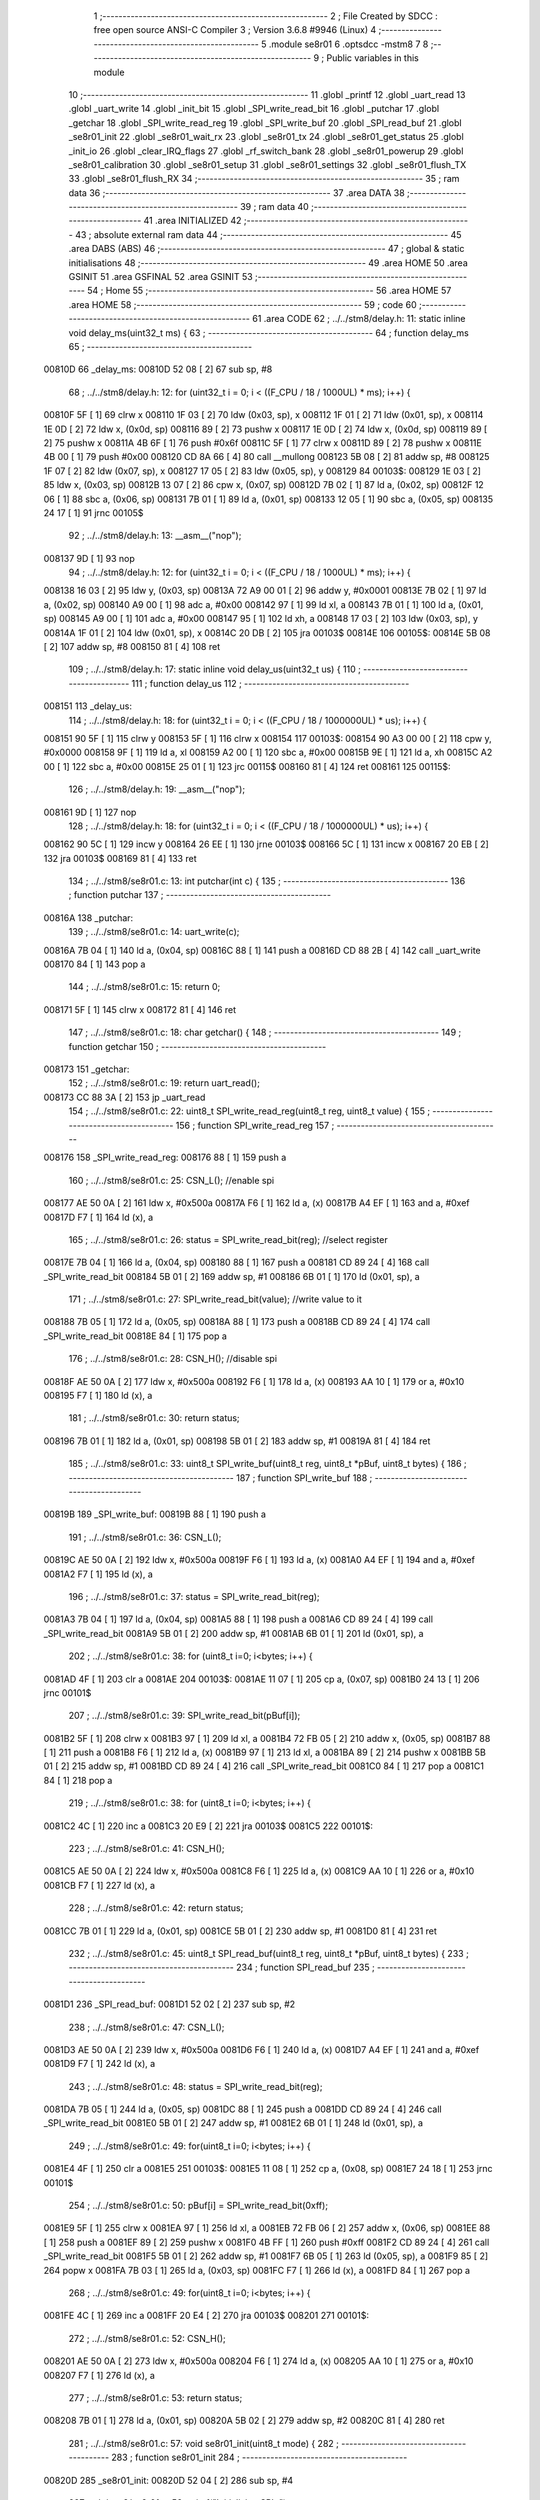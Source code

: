                                       1 ;--------------------------------------------------------
                                      2 ; File Created by SDCC : free open source ANSI-C Compiler
                                      3 ; Version 3.6.8 #9946 (Linux)
                                      4 ;--------------------------------------------------------
                                      5 	.module se8r01
                                      6 	.optsdcc -mstm8
                                      7 	
                                      8 ;--------------------------------------------------------
                                      9 ; Public variables in this module
                                     10 ;--------------------------------------------------------
                                     11 	.globl _printf
                                     12 	.globl _uart_read
                                     13 	.globl _uart_write
                                     14 	.globl _init_bit
                                     15 	.globl _SPI_write_read_bit
                                     16 	.globl _putchar
                                     17 	.globl _getchar
                                     18 	.globl _SPI_write_read_reg
                                     19 	.globl _SPI_write_buf
                                     20 	.globl _SPI_read_buf
                                     21 	.globl _se8r01_init
                                     22 	.globl _se8r01_wait_rx
                                     23 	.globl _se8r01_tx
                                     24 	.globl _se8r01_get_status
                                     25 	.globl _init_io
                                     26 	.globl _clear_IRQ_flags
                                     27 	.globl _rf_switch_bank
                                     28 	.globl _se8r01_powerup
                                     29 	.globl _se8r01_calibration
                                     30 	.globl _se8r01_setup
                                     31 	.globl _se8r01_settings
                                     32 	.globl _se8r01_flush_TX
                                     33 	.globl _se8r01_flush_RX
                                     34 ;--------------------------------------------------------
                                     35 ; ram data
                                     36 ;--------------------------------------------------------
                                     37 	.area DATA
                                     38 ;--------------------------------------------------------
                                     39 ; ram data
                                     40 ;--------------------------------------------------------
                                     41 	.area INITIALIZED
                                     42 ;--------------------------------------------------------
                                     43 ; absolute external ram data
                                     44 ;--------------------------------------------------------
                                     45 	.area DABS (ABS)
                                     46 ;--------------------------------------------------------
                                     47 ; global & static initialisations
                                     48 ;--------------------------------------------------------
                                     49 	.area HOME
                                     50 	.area GSINIT
                                     51 	.area GSFINAL
                                     52 	.area GSINIT
                                     53 ;--------------------------------------------------------
                                     54 ; Home
                                     55 ;--------------------------------------------------------
                                     56 	.area HOME
                                     57 	.area HOME
                                     58 ;--------------------------------------------------------
                                     59 ; code
                                     60 ;--------------------------------------------------------
                                     61 	.area CODE
                                     62 ;	../../stm8/delay.h: 11: static inline void delay_ms(uint32_t ms) {
                                     63 ;	-----------------------------------------
                                     64 ;	 function delay_ms
                                     65 ;	-----------------------------------------
      00810D                         66 _delay_ms:
      00810D 52 08            [ 2]   67 	sub	sp, #8
                                     68 ;	../../stm8/delay.h: 12: for (uint32_t i = 0; i < ((F_CPU / 18 / 1000UL) * ms); i++) {
      00810F 5F               [ 1]   69 	clrw	x
      008110 1F 03            [ 2]   70 	ldw	(0x03, sp), x
      008112 1F 01            [ 2]   71 	ldw	(0x01, sp), x
      008114 1E 0D            [ 2]   72 	ldw	x, (0x0d, sp)
      008116 89               [ 2]   73 	pushw	x
      008117 1E 0D            [ 2]   74 	ldw	x, (0x0d, sp)
      008119 89               [ 2]   75 	pushw	x
      00811A 4B 6F            [ 1]   76 	push	#0x6f
      00811C 5F               [ 1]   77 	clrw	x
      00811D 89               [ 2]   78 	pushw	x
      00811E 4B 00            [ 1]   79 	push	#0x00
      008120 CD 8A 66         [ 4]   80 	call	__mullong
      008123 5B 08            [ 2]   81 	addw	sp, #8
      008125 1F 07            [ 2]   82 	ldw	(0x07, sp), x
      008127 17 05            [ 2]   83 	ldw	(0x05, sp), y
      008129                         84 00103$:
      008129 1E 03            [ 2]   85 	ldw	x, (0x03, sp)
      00812B 13 07            [ 2]   86 	cpw	x, (0x07, sp)
      00812D 7B 02            [ 1]   87 	ld	a, (0x02, sp)
      00812F 12 06            [ 1]   88 	sbc	a, (0x06, sp)
      008131 7B 01            [ 1]   89 	ld	a, (0x01, sp)
      008133 12 05            [ 1]   90 	sbc	a, (0x05, sp)
      008135 24 17            [ 1]   91 	jrnc	00105$
                                     92 ;	../../stm8/delay.h: 13: __asm__("nop");
      008137 9D               [ 1]   93 	nop
                                     94 ;	../../stm8/delay.h: 12: for (uint32_t i = 0; i < ((F_CPU / 18 / 1000UL) * ms); i++) {
      008138 16 03            [ 2]   95 	ldw	y, (0x03, sp)
      00813A 72 A9 00 01      [ 2]   96 	addw	y, #0x0001
      00813E 7B 02            [ 1]   97 	ld	a, (0x02, sp)
      008140 A9 00            [ 1]   98 	adc	a, #0x00
      008142 97               [ 1]   99 	ld	xl, a
      008143 7B 01            [ 1]  100 	ld	a, (0x01, sp)
      008145 A9 00            [ 1]  101 	adc	a, #0x00
      008147 95               [ 1]  102 	ld	xh, a
      008148 17 03            [ 2]  103 	ldw	(0x03, sp), y
      00814A 1F 01            [ 2]  104 	ldw	(0x01, sp), x
      00814C 20 DB            [ 2]  105 	jra	00103$
      00814E                        106 00105$:
      00814E 5B 08            [ 2]  107 	addw	sp, #8
      008150 81               [ 4]  108 	ret
                                    109 ;	../../stm8/delay.h: 17: static inline void delay_us(uint32_t us) {
                                    110 ;	-----------------------------------------
                                    111 ;	 function delay_us
                                    112 ;	-----------------------------------------
      008151                        113 _delay_us:
                                    114 ;	../../stm8/delay.h: 18: for (uint32_t i = 0; i < ((F_CPU / 18 / 1000000UL) * us); i++) {
      008151 90 5F            [ 1]  115 	clrw	y
      008153 5F               [ 1]  116 	clrw	x
      008154                        117 00103$:
      008154 90 A3 00 00      [ 2]  118 	cpw	y, #0x0000
      008158 9F               [ 1]  119 	ld	a, xl
      008159 A2 00            [ 1]  120 	sbc	a, #0x00
      00815B 9E               [ 1]  121 	ld	a, xh
      00815C A2 00            [ 1]  122 	sbc	a, #0x00
      00815E 25 01            [ 1]  123 	jrc	00115$
      008160 81               [ 4]  124 	ret
      008161                        125 00115$:
                                    126 ;	../../stm8/delay.h: 19: __asm__("nop");
      008161 9D               [ 1]  127 	nop
                                    128 ;	../../stm8/delay.h: 18: for (uint32_t i = 0; i < ((F_CPU / 18 / 1000000UL) * us); i++) {
      008162 90 5C            [ 1]  129 	incw	y
      008164 26 EE            [ 1]  130 	jrne	00103$
      008166 5C               [ 1]  131 	incw	x
      008167 20 EB            [ 2]  132 	jra	00103$
      008169 81               [ 4]  133 	ret
                                    134 ;	../../stm8/se8r01.c: 13: int putchar(int c) {
                                    135 ;	-----------------------------------------
                                    136 ;	 function putchar
                                    137 ;	-----------------------------------------
      00816A                        138 _putchar:
                                    139 ;	../../stm8/se8r01.c: 14: uart_write(c);
      00816A 7B 04            [ 1]  140 	ld	a, (0x04, sp)
      00816C 88               [ 1]  141 	push	a
      00816D CD 88 2B         [ 4]  142 	call	_uart_write
      008170 84               [ 1]  143 	pop	a
                                    144 ;	../../stm8/se8r01.c: 15: return 0;
      008171 5F               [ 1]  145 	clrw	x
      008172 81               [ 4]  146 	ret
                                    147 ;	../../stm8/se8r01.c: 18: char getchar() {
                                    148 ;	-----------------------------------------
                                    149 ;	 function getchar
                                    150 ;	-----------------------------------------
      008173                        151 _getchar:
                                    152 ;	../../stm8/se8r01.c: 19: return uart_read();
      008173 CC 88 3A         [ 2]  153 	jp	_uart_read
                                    154 ;	../../stm8/se8r01.c: 22: uint8_t SPI_write_read_reg(uint8_t reg, uint8_t value) {
                                    155 ;	-----------------------------------------
                                    156 ;	 function SPI_write_read_reg
                                    157 ;	-----------------------------------------
      008176                        158 _SPI_write_read_reg:
      008176 88               [ 1]  159 	push	a
                                    160 ;	../../stm8/se8r01.c: 25: CSN_L(); //enable spi
      008177 AE 50 0A         [ 2]  161 	ldw	x, #0x500a
      00817A F6               [ 1]  162 	ld	a, (x)
      00817B A4 EF            [ 1]  163 	and	a, #0xef
      00817D F7               [ 1]  164 	ld	(x), a
                                    165 ;	../../stm8/se8r01.c: 26: status = SPI_write_read_bit(reg); //select register
      00817E 7B 04            [ 1]  166 	ld	a, (0x04, sp)
      008180 88               [ 1]  167 	push	a
      008181 CD 89 24         [ 4]  168 	call	_SPI_write_read_bit
      008184 5B 01            [ 2]  169 	addw	sp, #1
      008186 6B 01            [ 1]  170 	ld	(0x01, sp), a
                                    171 ;	../../stm8/se8r01.c: 27: SPI_write_read_bit(value); //write value to it
      008188 7B 05            [ 1]  172 	ld	a, (0x05, sp)
      00818A 88               [ 1]  173 	push	a
      00818B CD 89 24         [ 4]  174 	call	_SPI_write_read_bit
      00818E 84               [ 1]  175 	pop	a
                                    176 ;	../../stm8/se8r01.c: 28: CSN_H(); //disable spi
      00818F AE 50 0A         [ 2]  177 	ldw	x, #0x500a
      008192 F6               [ 1]  178 	ld	a, (x)
      008193 AA 10            [ 1]  179 	or	a, #0x10
      008195 F7               [ 1]  180 	ld	(x), a
                                    181 ;	../../stm8/se8r01.c: 30: return status;
      008196 7B 01            [ 1]  182 	ld	a, (0x01, sp)
      008198 5B 01            [ 2]  183 	addw	sp, #1
      00819A 81               [ 4]  184 	ret
                                    185 ;	../../stm8/se8r01.c: 33: uint8_t SPI_write_buf(uint8_t reg, uint8_t *pBuf, uint8_t bytes) {
                                    186 ;	-----------------------------------------
                                    187 ;	 function SPI_write_buf
                                    188 ;	-----------------------------------------
      00819B                        189 _SPI_write_buf:
      00819B 88               [ 1]  190 	push	a
                                    191 ;	../../stm8/se8r01.c: 36: CSN_L();
      00819C AE 50 0A         [ 2]  192 	ldw	x, #0x500a
      00819F F6               [ 1]  193 	ld	a, (x)
      0081A0 A4 EF            [ 1]  194 	and	a, #0xef
      0081A2 F7               [ 1]  195 	ld	(x), a
                                    196 ;	../../stm8/se8r01.c: 37: status = SPI_write_read_bit(reg);
      0081A3 7B 04            [ 1]  197 	ld	a, (0x04, sp)
      0081A5 88               [ 1]  198 	push	a
      0081A6 CD 89 24         [ 4]  199 	call	_SPI_write_read_bit
      0081A9 5B 01            [ 2]  200 	addw	sp, #1
      0081AB 6B 01            [ 1]  201 	ld	(0x01, sp), a
                                    202 ;	../../stm8/se8r01.c: 38: for (uint8_t i=0; i<bytes; i++) {
      0081AD 4F               [ 1]  203 	clr	a
      0081AE                        204 00103$:
      0081AE 11 07            [ 1]  205 	cp	a, (0x07, sp)
      0081B0 24 13            [ 1]  206 	jrnc	00101$
                                    207 ;	../../stm8/se8r01.c: 39: SPI_write_read_bit(pBuf[i]);
      0081B2 5F               [ 1]  208 	clrw	x
      0081B3 97               [ 1]  209 	ld	xl, a
      0081B4 72 FB 05         [ 2]  210 	addw	x, (0x05, sp)
      0081B7 88               [ 1]  211 	push	a
      0081B8 F6               [ 1]  212 	ld	a, (x)
      0081B9 97               [ 1]  213 	ld	xl, a
      0081BA 89               [ 2]  214 	pushw	x
      0081BB 5B 01            [ 2]  215 	addw	sp, #1
      0081BD CD 89 24         [ 4]  216 	call	_SPI_write_read_bit
      0081C0 84               [ 1]  217 	pop	a
      0081C1 84               [ 1]  218 	pop	a
                                    219 ;	../../stm8/se8r01.c: 38: for (uint8_t i=0; i<bytes; i++) {
      0081C2 4C               [ 1]  220 	inc	a
      0081C3 20 E9            [ 2]  221 	jra	00103$
      0081C5                        222 00101$:
                                    223 ;	../../stm8/se8r01.c: 41: CSN_H();
      0081C5 AE 50 0A         [ 2]  224 	ldw	x, #0x500a
      0081C8 F6               [ 1]  225 	ld	a, (x)
      0081C9 AA 10            [ 1]  226 	or	a, #0x10
      0081CB F7               [ 1]  227 	ld	(x), a
                                    228 ;	../../stm8/se8r01.c: 42: return status;
      0081CC 7B 01            [ 1]  229 	ld	a, (0x01, sp)
      0081CE 5B 01            [ 2]  230 	addw	sp, #1
      0081D0 81               [ 4]  231 	ret
                                    232 ;	../../stm8/se8r01.c: 45: uint8_t SPI_read_buf(uint8_t reg, uint8_t *pBuf, uint8_t bytes) {
                                    233 ;	-----------------------------------------
                                    234 ;	 function SPI_read_buf
                                    235 ;	-----------------------------------------
      0081D1                        236 _SPI_read_buf:
      0081D1 52 02            [ 2]  237 	sub	sp, #2
                                    238 ;	../../stm8/se8r01.c: 47: CSN_L();
      0081D3 AE 50 0A         [ 2]  239 	ldw	x, #0x500a
      0081D6 F6               [ 1]  240 	ld	a, (x)
      0081D7 A4 EF            [ 1]  241 	and	a, #0xef
      0081D9 F7               [ 1]  242 	ld	(x), a
                                    243 ;	../../stm8/se8r01.c: 48: status = SPI_write_read_bit(reg); 
      0081DA 7B 05            [ 1]  244 	ld	a, (0x05, sp)
      0081DC 88               [ 1]  245 	push	a
      0081DD CD 89 24         [ 4]  246 	call	_SPI_write_read_bit
      0081E0 5B 01            [ 2]  247 	addw	sp, #1
      0081E2 6B 01            [ 1]  248 	ld	(0x01, sp), a
                                    249 ;	../../stm8/se8r01.c: 49: for(uint8_t i=0; i<bytes; i++) {
      0081E4 4F               [ 1]  250 	clr	a
      0081E5                        251 00103$:
      0081E5 11 08            [ 1]  252 	cp	a, (0x08, sp)
      0081E7 24 18            [ 1]  253 	jrnc	00101$
                                    254 ;	../../stm8/se8r01.c: 50: pBuf[i] = SPI_write_read_bit(0xff);
      0081E9 5F               [ 1]  255 	clrw	x
      0081EA 97               [ 1]  256 	ld	xl, a
      0081EB 72 FB 06         [ 2]  257 	addw	x, (0x06, sp)
      0081EE 88               [ 1]  258 	push	a
      0081EF 89               [ 2]  259 	pushw	x
      0081F0 4B FF            [ 1]  260 	push	#0xff
      0081F2 CD 89 24         [ 4]  261 	call	_SPI_write_read_bit
      0081F5 5B 01            [ 2]  262 	addw	sp, #1
      0081F7 6B 05            [ 1]  263 	ld	(0x05, sp), a
      0081F9 85               [ 2]  264 	popw	x
      0081FA 7B 03            [ 1]  265 	ld	a, (0x03, sp)
      0081FC F7               [ 1]  266 	ld	(x), a
      0081FD 84               [ 1]  267 	pop	a
                                    268 ;	../../stm8/se8r01.c: 49: for(uint8_t i=0; i<bytes; i++) {
      0081FE 4C               [ 1]  269 	inc	a
      0081FF 20 E4            [ 2]  270 	jra	00103$
      008201                        271 00101$:
                                    272 ;	../../stm8/se8r01.c: 52: CSN_H();
      008201 AE 50 0A         [ 2]  273 	ldw	x, #0x500a
      008204 F6               [ 1]  274 	ld	a, (x)
      008205 AA 10            [ 1]  275 	or	a, #0x10
      008207 F7               [ 1]  276 	ld	(x), a
                                    277 ;	../../stm8/se8r01.c: 53: return status;
      008208 7B 01            [ 1]  278 	ld	a, (0x01, sp)
      00820A 5B 02            [ 2]  279 	addw	sp, #2
      00820C 81               [ 4]  280 	ret
                                    281 ;	../../stm8/se8r01.c: 57: void se8r01_init(uint8_t mode) {
                                    282 ;	-----------------------------------------
                                    283 ;	 function se8r01_init
                                    284 ;	-----------------------------------------
      00820D                        285 _se8r01_init:
      00820D 52 04            [ 2]  286 	sub	sp, #4
                                    287 ;	../../stm8/se8r01.c: 59: printf("Initializing SPI\n");
      00820F AE 87 A9         [ 2]  288 	ldw	x, #___str_0+0
      008212 89               [ 2]  289 	pushw	x
      008213 CD 8A 50         [ 4]  290 	call	_printf
      008216 5B 02            [ 2]  291 	addw	sp, #2
                                    292 ;	../../stm8/delay.h: 12: for (uint32_t i = 0; i < ((F_CPU / 18 / 1000UL) * ms); i++) {
      008218 5F               [ 1]  293 	clrw	x
      008219 4F               [ 1]  294 	clr	a
      00821A 0F 01            [ 1]  295 	clr	(0x01, sp)
      00821C                        296 00109$:
      00821C 88               [ 1]  297 	push	a
      00821D A3 2B 5C         [ 2]  298 	cpw	x, #0x2b5c
      008220 7B 01            [ 1]  299 	ld	a, (1, sp)
      008222 A2 00            [ 1]  300 	sbc	a, #0x00
      008224 7B 02            [ 1]  301 	ld	a, (0x02, sp)
      008226 A2 00            [ 1]  302 	sbc	a, #0x00
      008228 84               [ 1]  303 	pop	a
      008229 24 12            [ 1]  304 	jrnc	00105$
                                    305 ;	../../stm8/delay.h: 13: __asm__("nop");
      00822B 9D               [ 1]  306 	nop
                                    307 ;	../../stm8/delay.h: 12: for (uint32_t i = 0; i < ((F_CPU / 18 / 1000UL) * ms); i++) {
      00822C 1C 00 01         [ 2]  308 	addw	x, #0x0001
      00822F A9 00            [ 1]  309 	adc	a, #0x00
      008231 90 97            [ 1]  310 	ld	yl, a
      008233 7B 01            [ 1]  311 	ld	a, (0x01, sp)
      008235 A9 00            [ 1]  312 	adc	a, #0x00
      008237 6B 01            [ 1]  313 	ld	(0x01, sp), a
      008239 90 9F            [ 1]  314 	ld	a, yl
      00823B 20 DF            [ 2]  315 	jra	00109$
                                    316 ;	../../stm8/se8r01.c: 61: delay_ms(100);
      00823D                        317 00105$:
                                    318 ;	../../stm8/se8r01.c: 62: init_bit(); //bit bashing SPI
      00823D CD 89 02         [ 4]  319 	call	_init_bit
                                    320 ;	../../stm8/se8r01.c: 63: init_io();
      008240 CD 83 6F         [ 4]  321 	call	_init_io
                                    322 ;	../../stm8/se8r01.c: 64: printf("Status: %02x \n", se8r01_get_status());
      008243 CD 83 65         [ 4]  323 	call	_se8r01_get_status
      008246 5F               [ 1]  324 	clrw	x
      008247 97               [ 1]  325 	ld	xl, a
      008248 90 AE 87 BB      [ 2]  326 	ldw	y, #___str_1+0
      00824C 89               [ 2]  327 	pushw	x
      00824D 90 89            [ 2]  328 	pushw	y
      00824F CD 8A 50         [ 4]  329 	call	_printf
      008252 5B 04            [ 2]  330 	addw	sp, #4
                                    331 ;	../../stm8/se8r01.c: 66: CE_L();
      008254 AE 50 0A         [ 2]  332 	ldw	x, #0x500a
      008257 F6               [ 1]  333 	ld	a, (x)
      008258 A4 F7            [ 1]  334 	and	a, #0xf7
      00825A F7               [ 1]  335 	ld	(x), a
                                    336 ;	../../stm8/delay.h: 12: for (uint32_t i = 0; i < ((F_CPU / 18 / 1000UL) * ms); i++) {
      00825B 90 5F            [ 1]  337 	clrw	y
      00825D 5F               [ 1]  338 	clrw	x
      00825E                        339 00112$:
      00825E 90 A3 04 56      [ 2]  340 	cpw	y, #0x0456
      008262 9F               [ 1]  341 	ld	a, xl
      008263 A2 00            [ 1]  342 	sbc	a, #0x00
      008265 9E               [ 1]  343 	ld	a, xh
      008266 A2 00            [ 1]  344 	sbc	a, #0x00
      008268 24 08            [ 1]  345 	jrnc	00107$
                                    346 ;	../../stm8/delay.h: 13: __asm__("nop");
      00826A 9D               [ 1]  347 	nop
                                    348 ;	../../stm8/delay.h: 12: for (uint32_t i = 0; i < ((F_CPU / 18 / 1000UL) * ms); i++) {
      00826B 90 5C            [ 1]  349 	incw	y
      00826D 26 EF            [ 1]  350 	jrne	00112$
      00826F 5C               [ 1]  351 	incw	x
      008270 20 EC            [ 2]  352 	jra	00112$
                                    353 ;	../../stm8/se8r01.c: 67: delay_ms(10);
      008272                        354 00107$:
                                    355 ;	../../stm8/se8r01.c: 68: se8r01_powerup();
      008272 CD 84 10         [ 4]  356 	call	_se8r01_powerup
                                    357 ;	../../stm8/se8r01.c: 69: se8r01_calibration();
      008275 CD 84 3B         [ 4]  358 	call	_se8r01_calibration
                                    359 ;	../../stm8/se8r01.c: 70: se8r01_setup();
      008278 CD 85 D4         [ 4]  360 	call	_se8r01_setup
                                    361 ;	../../stm8/se8r01.c: 71: se8r01_settings();
      00827B CD 87 21         [ 4]  362 	call	_se8r01_settings
                                    363 ;	../../stm8/se8r01.c: 72: if (mode == 'r') { //rx mode
      00827E 7B 07            [ 1]  364 	ld	a, (0x07, sp)
      008280 A1 72            [ 1]  365 	cp	a, #0x72
      008282 26 14            [ 1]  366 	jrne	00102$
                                    367 ;	../../stm8/se8r01.c: 73: printf("RX mode\n"); 
      008284 AE 87 CA         [ 2]  368 	ldw	x, #___str_2+0
      008287 89               [ 2]  369 	pushw	x
      008288 CD 8A 50         [ 4]  370 	call	_printf
      00828B 5B 02            [ 2]  371 	addw	sp, #2
                                    372 ;	../../stm8/se8r01.c: 74: SPI_write_read_reg(WRITE_REG | iRF_BANK0_CONFIG, 0x3f);
      00828D 4B 3F            [ 1]  373 	push	#0x3f
      00828F 4B 20            [ 1]  374 	push	#0x20
      008291 CD 81 76         [ 4]  375 	call	_SPI_write_read_reg
      008294 5B 02            [ 2]  376 	addw	sp, #2
      008296 20 2E            [ 2]  377 	jra	00103$
      008298                        378 00102$:
                                    379 ;	../../stm8/se8r01.c: 77: SPI_write_read_reg(WRITE_REG | iRF_BANK0_CONFIG, 0x3e)
      008298 4B 3E            [ 1]  380 	push	#0x3e
      00829A 4B 20            [ 1]  381 	push	#0x20
      00829C CD 81 76         [ 4]  382 	call	_SPI_write_read_reg
      00829F 5B 02            [ 2]  383 	addw	sp, #2
      0082A1 5F               [ 1]  384 	clrw	x
      0082A2 97               [ 1]  385 	ld	xl, a
                                    386 ;	../../stm8/se8r01.c: 76: printf("TX mode, status %02x\n",
      0082A3 90 AE 87 D3      [ 2]  387 	ldw	y, #___str_3+0
      0082A7 89               [ 2]  388 	pushw	x
      0082A8 90 89            [ 2]  389 	pushw	y
      0082AA CD 8A 50         [ 4]  390 	call	_printf
      0082AD 5B 04            [ 2]  391 	addw	sp, #4
                                    392 ;	../../stm8/se8r01.c: 79: printf("connected? %02x\n", SPI_write_read_reg(SETUP_AW, 0xff));
      0082AF 4B FF            [ 1]  393 	push	#0xff
      0082B1 4B 03            [ 1]  394 	push	#0x03
      0082B3 CD 81 76         [ 4]  395 	call	_SPI_write_read_reg
      0082B6 5B 02            [ 2]  396 	addw	sp, #2
      0082B8 5F               [ 1]  397 	clrw	x
      0082B9 97               [ 1]  398 	ld	xl, a
      0082BA 90 AE 87 E9      [ 2]  399 	ldw	y, #___str_4+0
      0082BE 89               [ 2]  400 	pushw	x
      0082BF 90 89            [ 2]  401 	pushw	y
      0082C1 CD 8A 50         [ 4]  402 	call	_printf
      0082C4 5B 04            [ 2]  403 	addw	sp, #4
      0082C6                        404 00103$:
                                    405 ;	../../stm8/se8r01.c: 81: CE_H();
      0082C6 AE 50 0A         [ 2]  406 	ldw	x, #0x500a
      0082C9 F6               [ 1]  407 	ld	a, (x)
      0082CA AA 08            [ 1]  408 	or	a, #0x08
      0082CC F7               [ 1]  409 	ld	(x), a
      0082CD 5B 04            [ 2]  410 	addw	sp, #4
      0082CF 81               [ 4]  411 	ret
                                    412 ;	../../stm8/se8r01.c: 84: uint8_t se8r01_wait_rx(uint8_t *rx_buf) {
                                    413 ;	-----------------------------------------
                                    414 ;	 function se8r01_wait_rx
                                    415 ;	-----------------------------------------
      0082D0                        416 _se8r01_wait_rx:
                                    417 ;	../../stm8/se8r01.c: 87: while (PB_IDR & (1<<IRQ_PIN));
      0082D0                        418 00101$:
      0082D0 AE 50 06         [ 2]  419 	ldw	x, #0x5006
      0082D3 F6               [ 1]  420 	ld	a, (x)
      0082D4 A5 20            [ 1]  421 	bcp	a, #0x20
      0082D6 26 F8            [ 1]  422 	jrne	00101$
                                    423 ;	../../stm8/delay.h: 12: for (uint32_t i = 0; i < ((F_CPU / 18 / 1000UL) * ms); i++) {
      0082D8 90 5F            [ 1]  424 	clrw	y
      0082DA 5F               [ 1]  425 	clrw	x
      0082DB                        426 00110$:
      0082DB 90 A3 00 6F      [ 2]  427 	cpw	y, #0x006f
      0082DF 9F               [ 1]  428 	ld	a, xl
      0082E0 A2 00            [ 1]  429 	sbc	a, #0x00
      0082E2 9E               [ 1]  430 	ld	a, xh
      0082E3 A2 00            [ 1]  431 	sbc	a, #0x00
      0082E5 24 08            [ 1]  432 	jrnc	00108$
                                    433 ;	../../stm8/delay.h: 13: __asm__("nop");
      0082E7 9D               [ 1]  434 	nop
                                    435 ;	../../stm8/delay.h: 12: for (uint32_t i = 0; i < ((F_CPU / 18 / 1000UL) * ms); i++) {
      0082E8 90 5C            [ 1]  436 	incw	y
      0082EA 26 EF            [ 1]  437 	jrne	00110$
      0082EC 5C               [ 1]  438 	incw	x
      0082ED 20 EC            [ 2]  439 	jra	00110$
                                    440 ;	../../stm8/se8r01.c: 88: delay_ms(1);
      0082EF                        441 00108$:
                                    442 ;	../../stm8/se8r01.c: 89: status = se8r01_get_status();  
      0082EF CD 83 65         [ 4]  443 	call	_se8r01_get_status
                                    444 ;	../../stm8/se8r01.c: 90: if (status & STA_MARK_RX) {
      0082F2 A5 40            [ 1]  445 	bcp	a, #0x40
      0082F4 27 1B            [ 1]  446 	jreq	00105$
                                    447 ;	../../stm8/se8r01.c: 91: SPI_read_buf(RD_RX_PLOAD, rx_buf, TX_PLOAD_WIDTH);
      0082F6 4B 06            [ 1]  448 	push	#0x06
      0082F8 1E 04            [ 2]  449 	ldw	x, (0x04, sp)
      0082FA 89               [ 2]  450 	pushw	x
      0082FB 4B 61            [ 1]  451 	push	#0x61
      0082FD CD 81 D1         [ 4]  452 	call	_SPI_read_buf
      008300 5B 04            [ 2]  453 	addw	sp, #4
                                    454 ;	../../stm8/se8r01.c: 92: se8r01_flush_RX();
      008302 CD 87 9F         [ 4]  455 	call	_se8r01_flush_RX
                                    456 ;	../../stm8/se8r01.c: 93: SPI_write_read_reg(WRITE_REG|STATUS, 0xff);//  ,0xff);
      008305 4B FF            [ 1]  457 	push	#0xff
      008307 4B 27            [ 1]  458 	push	#0x27
      008309 CD 81 76         [ 4]  459 	call	_SPI_write_read_reg
      00830C 5B 02            [ 2]  460 	addw	sp, #2
                                    461 ;	../../stm8/se8r01.c: 94: return 1;
      00830E A6 01            [ 1]  462 	ld	a, #0x01
      008310 81               [ 4]  463 	ret
      008311                        464 00105$:
                                    465 ;	../../stm8/se8r01.c: 96: SPI_write_read_reg(WRITE_REG|STATUS, 0xff);
      008311 4B FF            [ 1]  466 	push	#0xff
      008313 4B 27            [ 1]  467 	push	#0x27
      008315 CD 81 76         [ 4]  468 	call	_SPI_write_read_reg
      008318 5B 02            [ 2]  469 	addw	sp, #2
                                    470 ;	../../stm8/se8r01.c: 97: return 0;
      00831A 4F               [ 1]  471 	clr	a
      00831B 81               [ 4]  472 	ret
                                    473 ;	../../stm8/se8r01.c: 104: void se8r01_tx(uint8_t *tx_buf) {
                                    474 ;	-----------------------------------------
                                    475 ;	 function se8r01_tx
                                    476 ;	-----------------------------------------
      00831C                        477 _se8r01_tx:
      00831C 88               [ 1]  478 	push	a
                                    479 ;	../../stm8/se8r01.c: 107: status = se8r01_get_status();
      00831D CD 83 65         [ 4]  480 	call	_se8r01_get_status
      008320 6B 01            [ 1]  481 	ld	(0x01, sp), a
                                    482 ;	../../stm8/se8r01.c: 109: PD_ODR |= (1<<4);
      008322 AE 50 0F         [ 2]  483 	ldw	x, #0x500f
      008325 F6               [ 1]  484 	ld	a, (x)
                                    485 ;	../../stm8/se8r01.c: 108: if (status & (1<<5)) {
      008326 88               [ 1]  486 	push	a
      008327 7B 02            [ 1]  487 	ld	a, (0x02, sp)
      008329 A5 20            [ 1]  488 	bcp	a, #0x20
      00832B 84               [ 1]  489 	pop	a
      00832C 27 08            [ 1]  490 	jreq	00102$
                                    491 ;	../../stm8/se8r01.c: 109: PD_ODR |= (1<<4);
      00832E AA 10            [ 1]  492 	or	a, #0x10
      008330 AE 50 0F         [ 2]  493 	ldw	x, #0x500f
      008333 F7               [ 1]  494 	ld	(x), a
      008334 20 06            [ 2]  495 	jra	00103$
      008336                        496 00102$:
                                    497 ;	../../stm8/se8r01.c: 111: PD_ODR &= ~(1<<4);
      008336 A4 EF            [ 1]  498 	and	a, #0xef
      008338 AE 50 0F         [ 2]  499 	ldw	x, #0x500f
      00833B F7               [ 1]  500 	ld	(x), a
      00833C                        501 00103$:
                                    502 ;	../../stm8/se8r01.c: 113: se8r01_flush_TX();
      00833C CD 87 95         [ 4]  503 	call	_se8r01_flush_TX
                                    504 ;	../../stm8/se8r01.c: 114: SPI_write_buf(WR_TX_PLOAD, tx_buf, TX_PLOAD_WIDTH);
      00833F 4B 06            [ 1]  505 	push	#0x06
      008341 1E 05            [ 2]  506 	ldw	x, (0x05, sp)
      008343 89               [ 2]  507 	pushw	x
      008344 4B A0            [ 1]  508 	push	#0xa0
      008346 CD 81 9B         [ 4]  509 	call	_SPI_write_buf
      008349 5B 04            [ 2]  510 	addw	sp, #4
                                    511 ;	../../stm8/se8r01.c: 115: SPI_write_read_reg(WRITE_REG+STATUS, 0xff);
      00834B 4B FF            [ 1]  512 	push	#0xff
      00834D 4B 27            [ 1]  513 	push	#0x27
      00834F CD 81 76         [ 4]  514 	call	_SPI_write_read_reg
      008352 5B 02            [ 2]  515 	addw	sp, #2
                                    516 ;	../../stm8/se8r01.c: 116: printf("Status: %02x \n", status);
      008354 5F               [ 1]  517 	clrw	x
      008355 7B 01            [ 1]  518 	ld	a, (0x01, sp)
      008357 97               [ 1]  519 	ld	xl, a
      008358 90 AE 87 BB      [ 2]  520 	ldw	y, #___str_1+0
      00835C 89               [ 2]  521 	pushw	x
      00835D 90 89            [ 2]  522 	pushw	y
      00835F CD 8A 50         [ 4]  523 	call	_printf
      008362 5B 05            [ 2]  524 	addw	sp, #5
      008364 81               [ 4]  525 	ret
                                    526 ;	../../stm8/se8r01.c: 119: uint8_t se8r01_get_status() {
                                    527 ;	-----------------------------------------
                                    528 ;	 function se8r01_get_status
                                    529 ;	-----------------------------------------
      008365                        530 _se8r01_get_status:
                                    531 ;	../../stm8/se8r01.c: 120: return SPI_write_read_reg(STATUS, 0);
      008365 4B 00            [ 1]  532 	push	#0x00
      008367 4B 07            [ 1]  533 	push	#0x07
      008369 CD 81 76         [ 4]  534 	call	_SPI_write_read_reg
      00836C 5B 02            [ 2]  535 	addw	sp, #2
      00836E 81               [ 4]  536 	ret
                                    537 ;	../../stm8/se8r01.c: 123: void init_io() {
                                    538 ;	-----------------------------------------
                                    539 ;	 function init_io
                                    540 ;	-----------------------------------------
      00836F                        541 _init_io:
                                    542 ;	../../stm8/se8r01.c: 125: PB_DDR &= ~(1<<IRQ_PIN); //Input
      00836F AE 50 07         [ 2]  543 	ldw	x, #0x5007
      008372 F6               [ 1]  544 	ld	a, (x)
      008373 A4 DF            [ 1]  545 	and	a, #0xdf
      008375 F7               [ 1]  546 	ld	(x), a
                                    547 ;	../../stm8/se8r01.c: 126: PB_CR1 &= ~(1<<IRQ_PIN); //No pull-up
      008376 AE 50 08         [ 2]  548 	ldw	x, #0x5008
      008379 F6               [ 1]  549 	ld	a, (x)
      00837A A4 DF            [ 1]  550 	and	a, #0xdf
      00837C F7               [ 1]  551 	ld	(x), a
                                    552 ;	../../stm8/se8r01.c: 127: PB_CR2 &= ~(1<<IRQ_PIN); //disable externernal interupt
      00837D AE 50 09         [ 2]  553 	ldw	x, #0x5009
      008380 F6               [ 1]  554 	ld	a, (x)
      008381 A4 DF            [ 1]  555 	and	a, #0xdf
      008383 F7               [ 1]  556 	ld	(x), a
                                    557 ;	../../stm8/se8r01.c: 130: PC_DDR |= (1<<CE_PIN); //output
      008384 AE 50 0C         [ 2]  558 	ldw	x, #0x500c
      008387 F6               [ 1]  559 	ld	a, (x)
      008388 AA 08            [ 1]  560 	or	a, #0x08
      00838A F7               [ 1]  561 	ld	(x), a
                                    562 ;	../../stm8/se8r01.c: 131: PC_CR1 |= (1<<CE_PIN); //push-pull
      00838B AE 50 0D         [ 2]  563 	ldw	x, #0x500d
      00838E F6               [ 1]  564 	ld	a, (x)
      00838F AA 08            [ 1]  565 	or	a, #0x08
      008391 F7               [ 1]  566 	ld	(x), a
                                    567 ;	../../stm8/se8r01.c: 132: PC_CR2 |= (1<<CE_PIN); //10Mhz speed
      008392 AE 50 0E         [ 2]  568 	ldw	x, #0x500e
      008395 F6               [ 1]  569 	ld	a, (x)
      008396 AA 08            [ 1]  570 	or	a, #0x08
      008398 F7               [ 1]  571 	ld	(x), a
                                    572 ;	../../stm8/se8r01.c: 135: PC_DDR |= (1<<CSN_PIN); //output
      008399 AE 50 0C         [ 2]  573 	ldw	x, #0x500c
      00839C F6               [ 1]  574 	ld	a, (x)
      00839D AA 10            [ 1]  575 	or	a, #0x10
      00839F F7               [ 1]  576 	ld	(x), a
                                    577 ;	../../stm8/se8r01.c: 136: PC_CR1 |= (1<<CSN_PIN); //push-pull
      0083A0 AE 50 0D         [ 2]  578 	ldw	x, #0x500d
      0083A3 F6               [ 1]  579 	ld	a, (x)
      0083A4 AA 10            [ 1]  580 	or	a, #0x10
      0083A6 F7               [ 1]  581 	ld	(x), a
                                    582 ;	../../stm8/se8r01.c: 137: PC_CR2 |= (1<<CSN_PIN); //10Mhz speed
      0083A7 AE 50 0E         [ 2]  583 	ldw	x, #0x500e
      0083AA F6               [ 1]  584 	ld	a, (x)
      0083AB AA 10            [ 1]  585 	or	a, #0x10
      0083AD F7               [ 1]  586 	ld	(x), a
                                    587 ;	../../stm8/se8r01.c: 140: PD_DDR |= (1<<4);
      0083AE AE 50 11         [ 2]  588 	ldw	x, #0x5011
      0083B1 F6               [ 1]  589 	ld	a, (x)
      0083B2 AA 10            [ 1]  590 	or	a, #0x10
      0083B4 F7               [ 1]  591 	ld	(x), a
                                    592 ;	../../stm8/se8r01.c: 141: PD_CR1 |= (1<<4);
      0083B5 AE 50 12         [ 2]  593 	ldw	x, #0x5012
      0083B8 F6               [ 1]  594 	ld	a, (x)
      0083B9 AA 10            [ 1]  595 	or	a, #0x10
      0083BB F7               [ 1]  596 	ld	(x), a
                                    597 ;	../../stm8/se8r01.c: 143: CSN_H(); //disable spi
      0083BC AE 50 0A         [ 2]  598 	ldw	x, #0x500a
      0083BF F6               [ 1]  599 	ld	a, (x)
      0083C0 AA 10            [ 1]  600 	or	a, #0x10
      0083C2 F7               [ 1]  601 	ld	(x), a
                                    602 ;	../../stm8/se8r01.c: 144: CE_L(); //power down at startup
      0083C3 AE 50 0A         [ 2]  603 	ldw	x, #0x500a
      0083C6 F6               [ 1]  604 	ld	a, (x)
      0083C7 A4 F7            [ 1]  605 	and	a, #0xf7
      0083C9 F7               [ 1]  606 	ld	(x), a
      0083CA 81               [ 4]  607 	ret
                                    608 ;	../../stm8/se8r01.c: 147: void clear_IRQ_flags() {
                                    609 ;	-----------------------------------------
                                    610 ;	 function clear_IRQ_flags
                                    611 ;	-----------------------------------------
      0083CB                        612 _clear_IRQ_flags:
                                    613 ;	../../stm8/se8r01.c: 150: status = se8r01_get_status();
      0083CB CD 83 65         [ 4]  614 	call	_se8r01_get_status
                                    615 ;	../../stm8/se8r01.c: 151: SPI_write_read_reg(STATUS, status|0x70);
      0083CE AA 70            [ 1]  616 	or	a, #0x70
      0083D0 88               [ 1]  617 	push	a
      0083D1 4B 07            [ 1]  618 	push	#0x07
      0083D3 CD 81 76         [ 4]  619 	call	_SPI_write_read_reg
      0083D6 5B 02            [ 2]  620 	addw	sp, #2
                                    621 ;	../../stm8/se8r01.c: 152: printf("clearing irq flag\n");
      0083D8 AE 87 FA         [ 2]  622 	ldw	x, #___str_5+0
      0083DB 89               [ 2]  623 	pushw	x
      0083DC CD 8A 50         [ 4]  624 	call	_printf
      0083DF 5B 02            [ 2]  625 	addw	sp, #2
      0083E1 81               [ 4]  626 	ret
                                    627 ;	../../stm8/se8r01.c: 155: void rf_switch_bank(uint8_t bankindex)
                                    628 ;	-----------------------------------------
                                    629 ;	 function rf_switch_bank
                                    630 ;	-----------------------------------------
      0083E2                        631 _rf_switch_bank:
      0083E2 52 02            [ 2]  632 	sub	sp, #2
                                    633 ;	../../stm8/se8r01.c: 159: temp0 = SPI_write_read_bit(iRF_BANK0_STATUS);
      0083E4 4B 07            [ 1]  634 	push	#0x07
      0083E6 CD 89 24         [ 4]  635 	call	_SPI_write_read_bit
      0083E9 5B 01            [ 2]  636 	addw	sp, #1
                                    637 ;	../../stm8/se8r01.c: 160: printf("Temp 0: %02x \n", temp0);
      0083EB 6B 02            [ 1]  638 	ld	(0x02, sp), a
      0083ED 0F 01            [ 1]  639 	clr	(0x01, sp)
      0083EF AE 88 0D         [ 2]  640 	ldw	x, #___str_6+0
      0083F2 88               [ 1]  641 	push	a
      0083F3 16 02            [ 2]  642 	ldw	y, (0x02, sp)
      0083F5 90 89            [ 2]  643 	pushw	y
      0083F7 89               [ 2]  644 	pushw	x
      0083F8 CD 8A 50         [ 4]  645 	call	_printf
      0083FB 5B 04            [ 2]  646 	addw	sp, #4
      0083FD 84               [ 1]  647 	pop	a
                                    648 ;	../../stm8/se8r01.c: 161: if((temp0 & 0x80) != bankindex)
      0083FE A4 80            [ 1]  649 	and	a, #0x80
      008400 11 05            [ 1]  650 	cp	a, (0x05, sp)
      008402 27 09            [ 1]  651 	jreq	00103$
                                    652 ;	../../stm8/se8r01.c: 163: SPI_write_read_reg(iRF_CMD_ACTIVATE,0x53);
      008404 4B 53            [ 1]  653 	push	#0x53
      008406 4B 50            [ 1]  654 	push	#0x50
      008408 CD 81 76         [ 4]  655 	call	_SPI_write_read_reg
      00840B 5B 02            [ 2]  656 	addw	sp, #2
      00840D                        657 00103$:
      00840D 5B 02            [ 2]  658 	addw	sp, #2
      00840F 81               [ 4]  659 	ret
                                    660 ;	../../stm8/se8r01.c: 167: void se8r01_powerup()
                                    661 ;	-----------------------------------------
                                    662 ;	 function se8r01_powerup
                                    663 ;	-----------------------------------------
      008410                        664 _se8r01_powerup:
                                    665 ;	../../stm8/se8r01.c: 169: rf_switch_bank(iBANK0);
      008410 4B 00            [ 1]  666 	push	#0x00
      008412 CD 83 E2         [ 4]  667 	call	_rf_switch_bank
      008415 84               [ 1]  668 	pop	a
                                    669 ;	../../stm8/se8r01.c: 170: SPI_write_read_reg(iRF_CMD_WRITE_REG|iRF_BANK0_CONFIG,0x03);
      008416 4B 03            [ 1]  670 	push	#0x03
      008418 4B 20            [ 1]  671 	push	#0x20
      00841A CD 81 76         [ 4]  672 	call	_SPI_write_read_reg
      00841D 5B 02            [ 2]  673 	addw	sp, #2
                                    674 ;	../../stm8/se8r01.c: 171: SPI_write_read_reg(iRF_CMD_WRITE_REG|iRF_BANK0_RF_CH,0x32);
      00841F 4B 32            [ 1]  675 	push	#0x32
      008421 4B 25            [ 1]  676 	push	#0x25
      008423 CD 81 76         [ 4]  677 	call	_SPI_write_read_reg
      008426 5B 02            [ 2]  678 	addw	sp, #2
                                    679 ;	../../stm8/se8r01.c: 172: SPI_write_read_reg(iRF_CMD_WRITE_REG|iRF_BANK0_RF_SETUP,0x48);
      008428 4B 48            [ 1]  680 	push	#0x48
      00842A 4B 26            [ 1]  681 	push	#0x26
      00842C CD 81 76         [ 4]  682 	call	_SPI_write_read_reg
      00842F 5B 02            [ 2]  683 	addw	sp, #2
                                    684 ;	../../stm8/se8r01.c: 173: SPI_write_read_reg(iRF_CMD_WRITE_REG|iRF_BANK0_PRE_GURD,0x77); //2450 calibration
      008431 4B 77            [ 1]  685 	push	#0x77
      008433 4B 3F            [ 1]  686 	push	#0x3f
      008435 CD 81 76         [ 4]  687 	call	_SPI_write_read_reg
      008438 5B 02            [ 2]  688 	addw	sp, #2
      00843A 81               [ 4]  689 	ret
                                    690 ;	../../stm8/se8r01.c: 177: void se8r01_calibration()
                                    691 ;	-----------------------------------------
                                    692 ;	 function se8r01_calibration
                                    693 ;	-----------------------------------------
      00843B                        694 _se8r01_calibration:
      00843B 52 11            [ 2]  695 	sub	sp, #17
                                    696 ;	../../stm8/se8r01.c: 182: rf_switch_bank(iBANK1);
      00843D 4B 80            [ 1]  697 	push	#0x80
      00843F CD 83 E2         [ 4]  698 	call	_rf_switch_bank
      008442 84               [ 1]  699 	pop	a
                                    700 ;	../../stm8/se8r01.c: 184: gtemp[0]=0x40;
      008443 96               [ 1]  701 	ldw	x, sp
      008444 1C 00 05         [ 2]  702 	addw	x, #5
      008447 1F 0A            [ 2]  703 	ldw	(0x0a, sp), x
      008449 A6 40            [ 1]  704 	ld	a, #0x40
      00844B F7               [ 1]  705 	ld	(x), a
                                    706 ;	../../stm8/se8r01.c: 185: gtemp[1]=0x00;
      00844C 1E 0A            [ 2]  707 	ldw	x, (0x0a, sp)
      00844E 5C               [ 1]  708 	incw	x
      00844F 1F 0C            [ 2]  709 	ldw	(0x0c, sp), x
      008451 7F               [ 1]  710 	clr	(x)
                                    711 ;	../../stm8/se8r01.c: 186: gtemp[2]=0x10;
      008452 1E 0A            [ 2]  712 	ldw	x, (0x0a, sp)
      008454 5C               [ 1]  713 	incw	x
      008455 5C               [ 1]  714 	incw	x
      008456 1F 10            [ 2]  715 	ldw	(0x10, sp), x
      008458 A6 10            [ 1]  716 	ld	a, #0x10
      00845A F7               [ 1]  717 	ld	(x), a
                                    718 ;	../../stm8/se8r01.c: 187: gtemp[3]=0xE6;
      00845B 1E 0A            [ 2]  719 	ldw	x, (0x0a, sp)
      00845D 1C 00 03         [ 2]  720 	addw	x, #0x0003
      008460 1F 0E            [ 2]  721 	ldw	(0x0e, sp), x
      008462 A6 E6            [ 1]  722 	ld	a, #0xe6
      008464 F7               [ 1]  723 	ld	(x), a
                                    724 ;	../../stm8/se8r01.c: 188: SPI_write_buf(iRF_CMD_WRITE_REG|iRF_BANK1_PLL_CTL0, gtemp, 4);
      008465 1E 0A            [ 2]  725 	ldw	x, (0x0a, sp)
      008467 4B 04            [ 1]  726 	push	#0x04
      008469 89               [ 2]  727 	pushw	x
      00846A 4B 21            [ 1]  728 	push	#0x21
      00846C CD 81 9B         [ 4]  729 	call	_SPI_write_buf
      00846F 5B 04            [ 2]  730 	addw	sp, #4
                                    731 ;	../../stm8/se8r01.c: 190: gtemp[0]=0x20;
      008471 1E 0A            [ 2]  732 	ldw	x, (0x0a, sp)
      008473 A6 20            [ 1]  733 	ld	a, #0x20
      008475 F7               [ 1]  734 	ld	(x), a
                                    735 ;	../../stm8/se8r01.c: 191: gtemp[1]=0x08;
      008476 1E 0C            [ 2]  736 	ldw	x, (0x0c, sp)
      008478 A6 08            [ 1]  737 	ld	a, #0x08
      00847A F7               [ 1]  738 	ld	(x), a
                                    739 ;	../../stm8/se8r01.c: 192: gtemp[2]=0x50;
      00847B 1E 10            [ 2]  740 	ldw	x, (0x10, sp)
      00847D A6 50            [ 1]  741 	ld	a, #0x50
      00847F F7               [ 1]  742 	ld	(x), a
                                    743 ;	../../stm8/se8r01.c: 193: gtemp[3]=0x40;
      008480 1E 0E            [ 2]  744 	ldw	x, (0x0e, sp)
      008482 A6 40            [ 1]  745 	ld	a, #0x40
      008484 F7               [ 1]  746 	ld	(x), a
                                    747 ;	../../stm8/se8r01.c: 194: gtemp[4]=0x50;
      008485 1E 0A            [ 2]  748 	ldw	x, (0x0a, sp)
      008487 A6 50            [ 1]  749 	ld	a, #0x50
      008489 E7 04            [ 1]  750 	ld	(0x0004, x), a
                                    751 ;	../../stm8/se8r01.c: 195: SPI_write_buf(iRF_CMD_WRITE_REG|iRF_BANK1_CAL_CTL, gtemp, 5);
      00848B 1E 0A            [ 2]  752 	ldw	x, (0x0a, sp)
      00848D 4B 05            [ 1]  753 	push	#0x05
      00848F 89               [ 2]  754 	pushw	x
      008490 4B 23            [ 1]  755 	push	#0x23
      008492 CD 81 9B         [ 4]  756 	call	_SPI_write_buf
      008495 5B 04            [ 2]  757 	addw	sp, #4
                                    758 ;	../../stm8/se8r01.c: 197: gtemp[0]=0x00;
      008497 1E 0A            [ 2]  759 	ldw	x, (0x0a, sp)
      008499 7F               [ 1]  760 	clr	(x)
                                    761 ;	../../stm8/se8r01.c: 198: gtemp[1]=0x00;
      00849A 1E 0C            [ 2]  762 	ldw	x, (0x0c, sp)
      00849C 7F               [ 1]  763 	clr	(x)
                                    764 ;	../../stm8/se8r01.c: 199: gtemp[2]=0x1E;
      00849D 1E 10            [ 2]  765 	ldw	x, (0x10, sp)
      00849F A6 1E            [ 1]  766 	ld	a, #0x1e
      0084A1 F7               [ 1]  767 	ld	(x), a
                                    768 ;	../../stm8/se8r01.c: 200: SPI_write_buf(iRF_CMD_WRITE_REG|iRF_BANK1_IF_FREQ, gtemp, 3);
      0084A2 1E 0A            [ 2]  769 	ldw	x, (0x0a, sp)
      0084A4 4B 03            [ 1]  770 	push	#0x03
      0084A6 89               [ 2]  771 	pushw	x
      0084A7 4B 2A            [ 1]  772 	push	#0x2a
      0084A9 CD 81 9B         [ 4]  773 	call	_SPI_write_buf
      0084AC 5B 04            [ 2]  774 	addw	sp, #4
                                    775 ;	../../stm8/se8r01.c: 202: gtemp[0]=0x29;
      0084AE 1E 0A            [ 2]  776 	ldw	x, (0x0a, sp)
      0084B0 A6 29            [ 1]  777 	ld	a, #0x29
      0084B2 F7               [ 1]  778 	ld	(x), a
                                    779 ;	../../stm8/se8r01.c: 203: SPI_write_buf(iRF_CMD_WRITE_REG|iRF_BANK1_FDEV, gtemp, 1);
      0084B3 1E 0A            [ 2]  780 	ldw	x, (0x0a, sp)
      0084B5 4B 01            [ 1]  781 	push	#0x01
      0084B7 89               [ 2]  782 	pushw	x
      0084B8 4B 2C            [ 1]  783 	push	#0x2c
      0084BA CD 81 9B         [ 4]  784 	call	_SPI_write_buf
      0084BD 5B 04            [ 2]  785 	addw	sp, #4
                                    786 ;	../../stm8/se8r01.c: 205: gtemp[0]=0x00;
      0084BF 1E 0A            [ 2]  787 	ldw	x, (0x0a, sp)
      0084C1 7F               [ 1]  788 	clr	(x)
                                    789 ;	../../stm8/se8r01.c: 206: SPI_write_buf(iRF_CMD_WRITE_REG|iRF_BANK1_DAC_CAL_LOW, gtemp, 1);
      0084C2 1E 0A            [ 2]  790 	ldw	x, (0x0a, sp)
      0084C4 4B 01            [ 1]  791 	push	#0x01
      0084C6 89               [ 2]  792 	pushw	x
      0084C7 4B 37            [ 1]  793 	push	#0x37
      0084C9 CD 81 9B         [ 4]  794 	call	_SPI_write_buf
      0084CC 5B 04            [ 2]  795 	addw	sp, #4
                                    796 ;	../../stm8/se8r01.c: 208: gtemp[0]=0x7F;
      0084CE 1E 0A            [ 2]  797 	ldw	x, (0x0a, sp)
      0084D0 A6 7F            [ 1]  798 	ld	a, #0x7f
      0084D2 F7               [ 1]  799 	ld	(x), a
                                    800 ;	../../stm8/se8r01.c: 209: SPI_write_buf(iRF_CMD_WRITE_REG|iRF_BANK1_DAC_CAL_HI, gtemp, 1);
      0084D3 1E 0A            [ 2]  801 	ldw	x, (0x0a, sp)
      0084D5 4B 01            [ 1]  802 	push	#0x01
      0084D7 89               [ 2]  803 	pushw	x
      0084D8 4B 38            [ 1]  804 	push	#0x38
      0084DA CD 81 9B         [ 4]  805 	call	_SPI_write_buf
      0084DD 5B 04            [ 2]  806 	addw	sp, #4
                                    807 ;	../../stm8/se8r01.c: 211: gtemp[0]=0x02;
      0084DF 1E 0A            [ 2]  808 	ldw	x, (0x0a, sp)
      0084E1 A6 02            [ 1]  809 	ld	a, #0x02
      0084E3 F7               [ 1]  810 	ld	(x), a
                                    811 ;	../../stm8/se8r01.c: 212: gtemp[1]=0xC1;
      0084E4 1E 0C            [ 2]  812 	ldw	x, (0x0c, sp)
      0084E6 A6 C1            [ 1]  813 	ld	a, #0xc1
      0084E8 F7               [ 1]  814 	ld	(x), a
                                    815 ;	../../stm8/se8r01.c: 213: gtemp[2]=0xEB;
      0084E9 1E 10            [ 2]  816 	ldw	x, (0x10, sp)
      0084EB A6 EB            [ 1]  817 	ld	a, #0xeb
      0084ED F7               [ 1]  818 	ld	(x), a
                                    819 ;	../../stm8/se8r01.c: 214: gtemp[3]=0x1C;
      0084EE 1E 0E            [ 2]  820 	ldw	x, (0x0e, sp)
      0084F0 A6 1C            [ 1]  821 	ld	a, #0x1c
      0084F2 F7               [ 1]  822 	ld	(x), a
                                    823 ;	../../stm8/se8r01.c: 215: SPI_write_buf(iRF_CMD_WRITE_REG|iRF_BANK1_AGC_GAIN, gtemp, 4);
      0084F3 1E 0A            [ 2]  824 	ldw	x, (0x0a, sp)
      0084F5 4B 04            [ 1]  825 	push	#0x04
      0084F7 89               [ 2]  826 	pushw	x
      0084F8 4B 3D            [ 1]  827 	push	#0x3d
      0084FA CD 81 9B         [ 4]  828 	call	_SPI_write_buf
      0084FD 5B 04            [ 2]  829 	addw	sp, #4
                                    830 ;	../../stm8/se8r01.c: 217: gtemp[0]=0x97;
      0084FF 1E 0A            [ 2]  831 	ldw	x, (0x0a, sp)
      008501 A6 97            [ 1]  832 	ld	a, #0x97
      008503 F7               [ 1]  833 	ld	(x), a
                                    834 ;	../../stm8/se8r01.c: 218: gtemp[1]=0x64;
      008504 1E 0C            [ 2]  835 	ldw	x, (0x0c, sp)
      008506 A6 64            [ 1]  836 	ld	a, #0x64
      008508 F7               [ 1]  837 	ld	(x), a
                                    838 ;	../../stm8/se8r01.c: 219: gtemp[2]=0x00;
      008509 1E 10            [ 2]  839 	ldw	x, (0x10, sp)
      00850B 7F               [ 1]  840 	clr	(x)
                                    841 ;	../../stm8/se8r01.c: 220: gtemp[3]=0x81;
      00850C 1E 0E            [ 2]  842 	ldw	x, (0x0e, sp)
      00850E A6 81            [ 1]  843 	ld	a, #0x81
      008510 F7               [ 1]  844 	ld	(x), a
                                    845 ;	../../stm8/se8r01.c: 221: SPI_write_buf(iRF_CMD_WRITE_REG|iRF_BANK1_RF_IVGEN, gtemp, 4);
      008511 1E 0A            [ 2]  846 	ldw	x, (0x0a, sp)
      008513 4B 04            [ 1]  847 	push	#0x04
      008515 89               [ 2]  848 	pushw	x
      008516 4B 3E            [ 1]  849 	push	#0x3e
      008518 CD 81 9B         [ 4]  850 	call	_SPI_write_buf
      00851B 5B 04            [ 2]  851 	addw	sp, #4
                                    852 ;	../../stm8/se8r01.c: 223: rf_switch_bank(iBANK0);
      00851D 4B 00            [ 1]  853 	push	#0x00
      00851F CD 83 E2         [ 4]  854 	call	_rf_switch_bank
      008522 84               [ 1]  855 	pop	a
                                    856 ;	../../stm8/se8r01.c: 225: CE_H();
      008523 AE 50 0A         [ 2]  857 	ldw	x, #0x500a
      008526 F6               [ 1]  858 	ld	a, (x)
      008527 AA 08            [ 1]  859 	or	a, #0x08
      008529 F7               [ 1]  860 	ld	(x), a
                                    861 ;	../../stm8/delay.h: 18: for (uint32_t i = 0; i < ((F_CPU / 18 / 1000000UL) * us); i++) {
      00852A 5F               [ 1]  862 	clrw	x
      00852B 4F               [ 1]  863 	clr	a
      00852C 0F 01            [ 1]  864 	clr	(0x01, sp)
      00852E                        865 00110$:
      00852E 88               [ 1]  866 	push	a
      00852F A3 00 00         [ 2]  867 	cpw	x, #0x0000
      008532 7B 01            [ 1]  868 	ld	a, (1, sp)
      008534 A2 00            [ 1]  869 	sbc	a, #0x00
      008536 7B 02            [ 1]  870 	ld	a, (0x02, sp)
      008538 A2 00            [ 1]  871 	sbc	a, #0x00
      00853A 84               [ 1]  872 	pop	a
      00853B 24 12            [ 1]  873 	jrnc	00102$
                                    874 ;	../../stm8/delay.h: 19: __asm__("nop");
      00853D 9D               [ 1]  875 	nop
                                    876 ;	../../stm8/delay.h: 18: for (uint32_t i = 0; i < ((F_CPU / 18 / 1000000UL) * us); i++) {
      00853E 1C 00 01         [ 2]  877 	addw	x, #0x0001
      008541 A9 00            [ 1]  878 	adc	a, #0x00
      008543 90 97            [ 1]  879 	ld	yl, a
      008545 7B 01            [ 1]  880 	ld	a, (0x01, sp)
      008547 A9 00            [ 1]  881 	adc	a, #0x00
      008549 6B 01            [ 1]  882 	ld	(0x01, sp), a
      00854B 90 9F            [ 1]  883 	ld	a, yl
      00854D 20 DF            [ 2]  884 	jra	00110$
                                    885 ;	../../stm8/se8r01.c: 226: delay_us(30);
      00854F                        886 00102$:
                                    887 ;	../../stm8/se8r01.c: 227: CE_L();
      00854F AE 50 0A         [ 2]  888 	ldw	x, #0x500a
      008552 F6               [ 1]  889 	ld	a, (x)
      008553 A4 F7            [ 1]  890 	and	a, #0xf7
      008555 F7               [ 1]  891 	ld	(x), a
                                    892 ;	../../stm8/delay.h: 18: for (uint32_t i = 0; i < ((F_CPU / 18 / 1000000UL) * us); i++) {
      008556 5F               [ 1]  893 	clrw	x
      008557 1F 03            [ 2]  894 	ldw	(0x03, sp), x
      008559 1F 01            [ 2]  895 	ldw	(0x01, sp), x
      00855B                        896 00113$:
      00855B 1E 03            [ 2]  897 	ldw	x, (0x03, sp)
      00855D A3 00 00         [ 2]  898 	cpw	x, #0x0000
      008560 7B 02            [ 1]  899 	ld	a, (0x02, sp)
      008562 A2 00            [ 1]  900 	sbc	a, #0x00
      008564 7B 01            [ 1]  901 	ld	a, (0x01, sp)
      008566 A2 00            [ 1]  902 	sbc	a, #0x00
      008568 24 17            [ 1]  903 	jrnc	00104$
                                    904 ;	../../stm8/delay.h: 19: __asm__("nop");
      00856A 9D               [ 1]  905 	nop
                                    906 ;	../../stm8/delay.h: 18: for (uint32_t i = 0; i < ((F_CPU / 18 / 1000000UL) * us); i++) {
      00856B 16 03            [ 2]  907 	ldw	y, (0x03, sp)
      00856D 72 A9 00 01      [ 2]  908 	addw	y, #0x0001
      008571 7B 02            [ 1]  909 	ld	a, (0x02, sp)
      008573 A9 00            [ 1]  910 	adc	a, #0x00
      008575 97               [ 1]  911 	ld	xl, a
      008576 7B 01            [ 1]  912 	ld	a, (0x01, sp)
      008578 A9 00            [ 1]  913 	adc	a, #0x00
      00857A 95               [ 1]  914 	ld	xh, a
      00857B 17 03            [ 2]  915 	ldw	(0x03, sp), y
      00857D 1F 01            [ 2]  916 	ldw	(0x01, sp), x
      00857F 20 DA            [ 2]  917 	jra	00113$
                                    918 ;	../../stm8/se8r01.c: 229: delay_us(50);                            // delay 50ms waiting for calibaration.
      008581                        919 00104$:
                                    920 ;	../../stm8/se8r01.c: 231: CE_H();
      008581 AE 50 0A         [ 2]  921 	ldw	x, #0x500a
      008584 F6               [ 1]  922 	ld	a, (x)
      008585 AA 08            [ 1]  923 	or	a, #0x08
      008587 F7               [ 1]  924 	ld	(x), a
                                    925 ;	../../stm8/delay.h: 18: for (uint32_t i = 0; i < ((F_CPU / 18 / 1000000UL) * us); i++) {
      008588 5F               [ 1]  926 	clrw	x
      008589 1F 03            [ 2]  927 	ldw	(0x03, sp), x
      00858B 1F 01            [ 2]  928 	ldw	(0x01, sp), x
      00858D                        929 00116$:
      00858D 1E 03            [ 2]  930 	ldw	x, (0x03, sp)
      00858F A3 00 00         [ 2]  931 	cpw	x, #0x0000
      008592 7B 02            [ 1]  932 	ld	a, (0x02, sp)
      008594 A2 00            [ 1]  933 	sbc	a, #0x00
      008596 7B 01            [ 1]  934 	ld	a, (0x01, sp)
      008598 A2 00            [ 1]  935 	sbc	a, #0x00
      00859A 24 17            [ 1]  936 	jrnc	00106$
                                    937 ;	../../stm8/delay.h: 19: __asm__("nop");
      00859C 9D               [ 1]  938 	nop
                                    939 ;	../../stm8/delay.h: 18: for (uint32_t i = 0; i < ((F_CPU / 18 / 1000000UL) * us); i++) {
      00859D 16 03            [ 2]  940 	ldw	y, (0x03, sp)
      00859F 72 A9 00 01      [ 2]  941 	addw	y, #0x0001
      0085A3 7B 02            [ 1]  942 	ld	a, (0x02, sp)
      0085A5 A9 00            [ 1]  943 	adc	a, #0x00
      0085A7 97               [ 1]  944 	ld	xl, a
      0085A8 7B 01            [ 1]  945 	ld	a, (0x01, sp)
      0085AA A9 00            [ 1]  946 	adc	a, #0x00
      0085AC 95               [ 1]  947 	ld	xh, a
      0085AD 17 03            [ 2]  948 	ldw	(0x03, sp), y
      0085AF 1F 01            [ 2]  949 	ldw	(0x01, sp), x
      0085B1 20 DA            [ 2]  950 	jra	00116$
                                    951 ;	../../stm8/se8r01.c: 232: delay_us(30);
      0085B3                        952 00106$:
                                    953 ;	../../stm8/se8r01.c: 233: CE_L();
      0085B3 AE 50 0A         [ 2]  954 	ldw	x, #0x500a
      0085B6 F6               [ 1]  955 	ld	a, (x)
      0085B7 A4 F7            [ 1]  956 	and	a, #0xf7
      0085B9 F7               [ 1]  957 	ld	(x), a
                                    958 ;	../../stm8/delay.h: 18: for (uint32_t i = 0; i < ((F_CPU / 18 / 1000000UL) * us); i++) {
      0085BA 90 5F            [ 1]  959 	clrw	y
      0085BC 5F               [ 1]  960 	clrw	x
      0085BD                        961 00119$:
      0085BD 90 A3 00 00      [ 2]  962 	cpw	y, #0x0000
      0085C1 9F               [ 1]  963 	ld	a, xl
      0085C2 A2 00            [ 1]  964 	sbc	a, #0x00
      0085C4 9E               [ 1]  965 	ld	a, xh
      0085C5 A2 00            [ 1]  966 	sbc	a, #0x00
      0085C7 24 08            [ 1]  967 	jrnc	00121$
                                    968 ;	../../stm8/delay.h: 19: __asm__("nop");
      0085C9 9D               [ 1]  969 	nop
                                    970 ;	../../stm8/delay.h: 18: for (uint32_t i = 0; i < ((F_CPU / 18 / 1000000UL) * us); i++) {
      0085CA 90 5C            [ 1]  971 	incw	y
      0085CC 26 EF            [ 1]  972 	jrne	00119$
      0085CE 5C               [ 1]  973 	incw	x
      0085CF 20 EC            [ 2]  974 	jra	00119$
                                    975 ;	../../stm8/se8r01.c: 235: delay_us(50);                            // delay 50ms waiting for calibaration.
      0085D1                        976 00121$:
      0085D1 5B 11            [ 2]  977 	addw	sp, #17
      0085D3 81               [ 4]  978 	ret
                                    979 ;	../../stm8/se8r01.c: 240: void se8r01_setup()
                                    980 ;	-----------------------------------------
                                    981 ;	 function se8r01_setup
                                    982 ;	-----------------------------------------
      0085D4                        983 _se8r01_setup:
      0085D4 52 0F            [ 2]  984 	sub	sp, #15
                                    985 ;	../../stm8/se8r01.c: 244: gtemp[0]=0x28;
      0085D6 96               [ 1]  986 	ldw	x, sp
      0085D7 5C               [ 1]  987 	incw	x
      0085D8 1F 0E            [ 2]  988 	ldw	(0x0e, sp), x
      0085DA A6 28            [ 1]  989 	ld	a, #0x28
      0085DC F7               [ 1]  990 	ld	(x), a
                                    991 ;	../../stm8/se8r01.c: 245: gtemp[1]=0x32;
      0085DD 1E 0E            [ 2]  992 	ldw	x, (0x0e, sp)
      0085DF 5C               [ 1]  993 	incw	x
      0085E0 1F 0C            [ 2]  994 	ldw	(0x0c, sp), x
      0085E2 A6 32            [ 1]  995 	ld	a, #0x32
      0085E4 F7               [ 1]  996 	ld	(x), a
                                    997 ;	../../stm8/se8r01.c: 246: gtemp[2]=0x80;
      0085E5 1E 0E            [ 2]  998 	ldw	x, (0x0e, sp)
      0085E7 5C               [ 1]  999 	incw	x
      0085E8 5C               [ 1] 1000 	incw	x
      0085E9 1F 0A            [ 2] 1001 	ldw	(0x0a, sp), x
      0085EB A6 80            [ 1] 1002 	ld	a, #0x80
      0085ED F7               [ 1] 1003 	ld	(x), a
                                   1004 ;	../../stm8/se8r01.c: 247: gtemp[3]=0x90;
      0085EE 1E 0E            [ 2] 1005 	ldw	x, (0x0e, sp)
      0085F0 1C 00 03         [ 2] 1006 	addw	x, #0x0003
      0085F3 1F 08            [ 2] 1007 	ldw	(0x08, sp), x
      0085F5 A6 90            [ 1] 1008 	ld	a, #0x90
      0085F7 F7               [ 1] 1009 	ld	(x), a
                                   1010 ;	../../stm8/se8r01.c: 248: gtemp[4]=0x00;
      0085F8 1E 0E            [ 2] 1011 	ldw	x, (0x0e, sp)
      0085FA 1C 00 04         [ 2] 1012 	addw	x, #0x0004
      0085FD 1F 06            [ 2] 1013 	ldw	(0x06, sp), x
      0085FF 7F               [ 1] 1014 	clr	(x)
                                   1015 ;	../../stm8/se8r01.c: 249: SPI_write_buf(iRF_CMD_WRITE_REG|iRF_BANK0_SETUP_VALUE, gtemp, 5);
      008600 1E 0E            [ 2] 1016 	ldw	x, (0x0e, sp)
      008602 4B 05            [ 1] 1017 	push	#0x05
      008604 89               [ 2] 1018 	pushw	x
      008605 4B 3E            [ 1] 1019 	push	#0x3e
      008607 CD 81 9B         [ 4] 1020 	call	_SPI_write_buf
      00860A 5B 04            [ 2] 1021 	addw	sp, #4
                                   1022 ;	../../stm8/delay.h: 18: for (uint32_t i = 0; i < ((F_CPU / 18 / 1000000UL) * us); i++) {
      00860C 90 5F            [ 1] 1023 	clrw	y
      00860E 5F               [ 1] 1024 	clrw	x
      00860F                       1025 00104$:
      00860F 90 A3 00 00      [ 2] 1026 	cpw	y, #0x0000
      008613 9F               [ 1] 1027 	ld	a, xl
      008614 A2 00            [ 1] 1028 	sbc	a, #0x00
      008616 9E               [ 1] 1029 	ld	a, xh
      008617 A2 00            [ 1] 1030 	sbc	a, #0x00
      008619 24 08            [ 1] 1031 	jrnc	00102$
                                   1032 ;	../../stm8/delay.h: 19: __asm__("nop");
      00861B 9D               [ 1] 1033 	nop
                                   1034 ;	../../stm8/delay.h: 18: for (uint32_t i = 0; i < ((F_CPU / 18 / 1000000UL) * us); i++) {
      00861C 90 5C            [ 1] 1035 	incw	y
      00861E 26 EF            [ 1] 1036 	jrne	00104$
      008620 5C               [ 1] 1037 	incw	x
      008621 20 EC            [ 2] 1038 	jra	00104$
                                   1039 ;	../../stm8/se8r01.c: 251: delay_us(2);
      008623                       1040 00102$:
                                   1041 ;	../../stm8/se8r01.c: 253: rf_switch_bank(iBANK1);
      008623 4B 80            [ 1] 1042 	push	#0x80
      008625 CD 83 E2         [ 4] 1043 	call	_rf_switch_bank
      008628 84               [ 1] 1044 	pop	a
                                   1045 ;	../../stm8/se8r01.c: 255: gtemp[0]=0x40;
      008629 1E 0E            [ 2] 1046 	ldw	x, (0x0e, sp)
      00862B A6 40            [ 1] 1047 	ld	a, #0x40
      00862D F7               [ 1] 1048 	ld	(x), a
                                   1049 ;	../../stm8/se8r01.c: 256: gtemp[1]=0x01;
      00862E 1E 0C            [ 2] 1050 	ldw	x, (0x0c, sp)
      008630 A6 01            [ 1] 1051 	ld	a, #0x01
      008632 F7               [ 1] 1052 	ld	(x), a
                                   1053 ;	../../stm8/se8r01.c: 257: gtemp[2]=0x30;
      008633 1E 0A            [ 2] 1054 	ldw	x, (0x0a, sp)
      008635 A6 30            [ 1] 1055 	ld	a, #0x30
      008637 F7               [ 1] 1056 	ld	(x), a
                                   1057 ;	../../stm8/se8r01.c: 258: gtemp[3]=0xE2;
      008638 1E 08            [ 2] 1058 	ldw	x, (0x08, sp)
      00863A A6 E2            [ 1] 1059 	ld	a, #0xe2
      00863C F7               [ 1] 1060 	ld	(x), a
                                   1061 ;	../../stm8/se8r01.c: 259: SPI_write_buf(iRF_CMD_WRITE_REG|iRF_BANK1_PLL_CTL0, gtemp, 4);
      00863D 1E 0E            [ 2] 1062 	ldw	x, (0x0e, sp)
      00863F 4B 04            [ 1] 1063 	push	#0x04
      008641 89               [ 2] 1064 	pushw	x
      008642 4B 21            [ 1] 1065 	push	#0x21
      008644 CD 81 9B         [ 4] 1066 	call	_SPI_write_buf
      008647 5B 04            [ 2] 1067 	addw	sp, #4
                                   1068 ;	../../stm8/se8r01.c: 261: gtemp[0]=0x29;
      008649 1E 0E            [ 2] 1069 	ldw	x, (0x0e, sp)
      00864B A6 29            [ 1] 1070 	ld	a, #0x29
      00864D F7               [ 1] 1071 	ld	(x), a
                                   1072 ;	../../stm8/se8r01.c: 262: gtemp[1]=0x89;
      00864E 1E 0C            [ 2] 1073 	ldw	x, (0x0c, sp)
      008650 A6 89            [ 1] 1074 	ld	a, #0x89
      008652 F7               [ 1] 1075 	ld	(x), a
                                   1076 ;	../../stm8/se8r01.c: 263: gtemp[2]=0x55;
      008653 1E 0A            [ 2] 1077 	ldw	x, (0x0a, sp)
      008655 A6 55            [ 1] 1078 	ld	a, #0x55
      008657 F7               [ 1] 1079 	ld	(x), a
                                   1080 ;	../../stm8/se8r01.c: 264: gtemp[3]=0x40;
      008658 1E 08            [ 2] 1081 	ldw	x, (0x08, sp)
      00865A A6 40            [ 1] 1082 	ld	a, #0x40
      00865C F7               [ 1] 1083 	ld	(x), a
                                   1084 ;	../../stm8/se8r01.c: 265: gtemp[4]=0x50;
      00865D 1E 06            [ 2] 1085 	ldw	x, (0x06, sp)
      00865F A6 50            [ 1] 1086 	ld	a, #0x50
      008661 F7               [ 1] 1087 	ld	(x), a
                                   1088 ;	../../stm8/se8r01.c: 266: SPI_write_buf(iRF_CMD_WRITE_REG|iRF_BANK1_CAL_CTL, gtemp, 5);
      008662 1E 0E            [ 2] 1089 	ldw	x, (0x0e, sp)
      008664 4B 05            [ 1] 1090 	push	#0x05
      008666 89               [ 2] 1091 	pushw	x
      008667 4B 23            [ 1] 1092 	push	#0x23
      008669 CD 81 9B         [ 4] 1093 	call	_SPI_write_buf
      00866C 5B 04            [ 2] 1094 	addw	sp, #4
                                   1095 ;	../../stm8/se8r01.c: 268: gtemp[0]=0x29;
      00866E 1E 0E            [ 2] 1096 	ldw	x, (0x0e, sp)
      008670 A6 29            [ 1] 1097 	ld	a, #0x29
      008672 F7               [ 1] 1098 	ld	(x), a
                                   1099 ;	../../stm8/se8r01.c: 269: SPI_write_buf(iRF_CMD_WRITE_REG|iRF_BANK1_FDEV, gtemp, 1);
      008673 1E 0E            [ 2] 1100 	ldw	x, (0x0e, sp)
      008675 4B 01            [ 1] 1101 	push	#0x01
      008677 89               [ 2] 1102 	pushw	x
      008678 4B 2C            [ 1] 1103 	push	#0x2c
      00867A CD 81 9B         [ 4] 1104 	call	_SPI_write_buf
      00867D 5B 04            [ 2] 1105 	addw	sp, #4
                                   1106 ;	../../stm8/se8r01.c: 271: gtemp[0]=0x55;
      00867F 1E 0E            [ 2] 1107 	ldw	x, (0x0e, sp)
      008681 A6 55            [ 1] 1108 	ld	a, #0x55
      008683 F7               [ 1] 1109 	ld	(x), a
                                   1110 ;	../../stm8/se8r01.c: 272: gtemp[1]=0xC2;
      008684 1E 0C            [ 2] 1111 	ldw	x, (0x0c, sp)
      008686 A6 C2            [ 1] 1112 	ld	a, #0xc2
      008688 F7               [ 1] 1113 	ld	(x), a
                                   1114 ;	../../stm8/se8r01.c: 273: gtemp[2]=0x09;
      008689 1E 0A            [ 2] 1115 	ldw	x, (0x0a, sp)
      00868B A6 09            [ 1] 1116 	ld	a, #0x09
      00868D F7               [ 1] 1117 	ld	(x), a
                                   1118 ;	../../stm8/se8r01.c: 274: gtemp[3]=0xAC;
      00868E 1E 08            [ 2] 1119 	ldw	x, (0x08, sp)
      008690 A6 AC            [ 1] 1120 	ld	a, #0xac
      008692 F7               [ 1] 1121 	ld	(x), a
                                   1122 ;	../../stm8/se8r01.c: 275: SPI_write_buf(iRF_CMD_WRITE_REG|iRF_BANK1_RX_CTRL, gtemp, 4);
      008693 1E 0E            [ 2] 1123 	ldw	x, (0x0e, sp)
      008695 4B 04            [ 1] 1124 	push	#0x04
      008697 89               [ 2] 1125 	pushw	x
      008698 4B 31            [ 1] 1126 	push	#0x31
      00869A CD 81 9B         [ 4] 1127 	call	_SPI_write_buf
      00869D 5B 04            [ 2] 1128 	addw	sp, #4
                                   1129 ;	../../stm8/se8r01.c: 277: gtemp[0]=0x00;
      00869F 1E 0E            [ 2] 1130 	ldw	x, (0x0e, sp)
      0086A1 7F               [ 1] 1131 	clr	(x)
                                   1132 ;	../../stm8/se8r01.c: 278: gtemp[1]=0x14;
      0086A2 1E 0C            [ 2] 1133 	ldw	x, (0x0c, sp)
      0086A4 A6 14            [ 1] 1134 	ld	a, #0x14
      0086A6 F7               [ 1] 1135 	ld	(x), a
                                   1136 ;	../../stm8/se8r01.c: 279: gtemp[2]=0x08;
      0086A7 1E 0A            [ 2] 1137 	ldw	x, (0x0a, sp)
      0086A9 A6 08            [ 1] 1138 	ld	a, #0x08
      0086AB F7               [ 1] 1139 	ld	(x), a
                                   1140 ;	../../stm8/se8r01.c: 280: gtemp[3]=0x29;
      0086AC 1E 08            [ 2] 1141 	ldw	x, (0x08, sp)
      0086AE A6 29            [ 1] 1142 	ld	a, #0x29
      0086B0 F7               [ 1] 1143 	ld	(x), a
                                   1144 ;	../../stm8/se8r01.c: 281: SPI_write_buf(iRF_CMD_WRITE_REG|iRF_BANK1_FAGC_CTRL_1, gtemp, 4);
      0086B1 1E 0E            [ 2] 1145 	ldw	x, (0x0e, sp)
      0086B3 4B 04            [ 1] 1146 	push	#0x04
      0086B5 89               [ 2] 1147 	pushw	x
      0086B6 4B 33            [ 1] 1148 	push	#0x33
      0086B8 CD 81 9B         [ 4] 1149 	call	_SPI_write_buf
      0086BB 5B 04            [ 2] 1150 	addw	sp, #4
                                   1151 ;	../../stm8/se8r01.c: 283: gtemp[0]=0x02;
      0086BD 1E 0E            [ 2] 1152 	ldw	x, (0x0e, sp)
      0086BF A6 02            [ 1] 1153 	ld	a, #0x02
      0086C1 F7               [ 1] 1154 	ld	(x), a
                                   1155 ;	../../stm8/se8r01.c: 284: gtemp[1]=0xC1;
      0086C2 1E 0C            [ 2] 1156 	ldw	x, (0x0c, sp)
      0086C4 A6 C1            [ 1] 1157 	ld	a, #0xc1
      0086C6 F7               [ 1] 1158 	ld	(x), a
                                   1159 ;	../../stm8/se8r01.c: 285: gtemp[2]=0xCB;
      0086C7 1E 0A            [ 2] 1160 	ldw	x, (0x0a, sp)
      0086C9 A6 CB            [ 1] 1161 	ld	a, #0xcb
      0086CB F7               [ 1] 1162 	ld	(x), a
                                   1163 ;	../../stm8/se8r01.c: 286: gtemp[3]=0x1C;
      0086CC 1E 08            [ 2] 1164 	ldw	x, (0x08, sp)
      0086CE A6 1C            [ 1] 1165 	ld	a, #0x1c
      0086D0 F7               [ 1] 1166 	ld	(x), a
                                   1167 ;	../../stm8/se8r01.c: 287: SPI_write_buf(iRF_CMD_WRITE_REG|iRF_BANK1_AGC_GAIN, gtemp, 4);
      0086D1 1E 0E            [ 2] 1168 	ldw	x, (0x0e, sp)
      0086D3 4B 04            [ 1] 1169 	push	#0x04
      0086D5 89               [ 2] 1170 	pushw	x
      0086D6 4B 3D            [ 1] 1171 	push	#0x3d
      0086D8 CD 81 9B         [ 4] 1172 	call	_SPI_write_buf
      0086DB 5B 04            [ 2] 1173 	addw	sp, #4
                                   1174 ;	../../stm8/se8r01.c: 289: gtemp[0]=0x97;
      0086DD 1E 0E            [ 2] 1175 	ldw	x, (0x0e, sp)
      0086DF A6 97            [ 1] 1176 	ld	a, #0x97
      0086E1 F7               [ 1] 1177 	ld	(x), a
                                   1178 ;	../../stm8/se8r01.c: 290: gtemp[1]=0x64;
      0086E2 1E 0C            [ 2] 1179 	ldw	x, (0x0c, sp)
      0086E4 A6 64            [ 1] 1180 	ld	a, #0x64
      0086E6 F7               [ 1] 1181 	ld	(x), a
                                   1182 ;	../../stm8/se8r01.c: 291: gtemp[2]=0x00;
      0086E7 1E 0A            [ 2] 1183 	ldw	x, (0x0a, sp)
      0086E9 7F               [ 1] 1184 	clr	(x)
                                   1185 ;	../../stm8/se8r01.c: 292: gtemp[3]=0x01;
      0086EA 1E 08            [ 2] 1186 	ldw	x, (0x08, sp)
      0086EC A6 01            [ 1] 1187 	ld	a, #0x01
      0086EE F7               [ 1] 1188 	ld	(x), a
                                   1189 ;	../../stm8/se8r01.c: 293: SPI_write_buf(iRF_CMD_WRITE_REG|iRF_BANK1_RF_IVGEN, gtemp, 4);
      0086EF 1E 0E            [ 2] 1190 	ldw	x, (0x0e, sp)
      0086F1 4B 04            [ 1] 1191 	push	#0x04
      0086F3 89               [ 2] 1192 	pushw	x
      0086F4 4B 3E            [ 1] 1193 	push	#0x3e
      0086F6 CD 81 9B         [ 4] 1194 	call	_SPI_write_buf
      0086F9 5B 04            [ 2] 1195 	addw	sp, #4
                                   1196 ;	../../stm8/se8r01.c: 295: gtemp[0]=0x2A;
      0086FB 1E 0E            [ 2] 1197 	ldw	x, (0x0e, sp)
      0086FD A6 2A            [ 1] 1198 	ld	a, #0x2a
      0086FF F7               [ 1] 1199 	ld	(x), a
                                   1200 ;	../../stm8/se8r01.c: 296: gtemp[1]=0x04;
      008700 1E 0C            [ 2] 1201 	ldw	x, (0x0c, sp)
      008702 A6 04            [ 1] 1202 	ld	a, #0x04
      008704 F7               [ 1] 1203 	ld	(x), a
                                   1204 ;	../../stm8/se8r01.c: 297: gtemp[2]=0x00;
      008705 1E 0A            [ 2] 1205 	ldw	x, (0x0a, sp)
      008707 7F               [ 1] 1206 	clr	(x)
                                   1207 ;	../../stm8/se8r01.c: 298: gtemp[3]=0x7D;
      008708 1E 08            [ 2] 1208 	ldw	x, (0x08, sp)
      00870A A6 7D            [ 1] 1209 	ld	a, #0x7d
      00870C F7               [ 1] 1210 	ld	(x), a
                                   1211 ;	../../stm8/se8r01.c: 299: SPI_write_buf(iRF_CMD_WRITE_REG|iRF_BANK1_TEST_PKDET, gtemp, 4);
      00870D 1E 0E            [ 2] 1212 	ldw	x, (0x0e, sp)
      00870F 4B 04            [ 1] 1213 	push	#0x04
      008711 89               [ 2] 1214 	pushw	x
      008712 4B 3F            [ 1] 1215 	push	#0x3f
      008714 CD 81 9B         [ 4] 1216 	call	_SPI_write_buf
      008717 5B 04            [ 2] 1217 	addw	sp, #4
                                   1218 ;	../../stm8/se8r01.c: 301: rf_switch_bank(iBANK0);
      008719 4B 00            [ 1] 1219 	push	#0x00
      00871B CD 83 E2         [ 4] 1220 	call	_rf_switch_bank
      00871E 5B 10            [ 2] 1221 	addw	sp, #16
      008720 81               [ 4] 1222 	ret
                                   1223 ;	../../stm8/se8r01.c: 305: void se8r01_settings() {
                                   1224 ;	-----------------------------------------
                                   1225 ;	 function se8r01_settings
                                   1226 ;	-----------------------------------------
      008721                       1227 _se8r01_settings:
      008721 52 06            [ 2] 1228 	sub	sp, #6
                                   1229 ;	../../stm8/se8r01.c: 306: uint8_t TX_ADDRESS[TX_ADR_WIDTH]  = 
      008723 96               [ 1] 1230 	ldw	x, sp
      008724 5C               [ 1] 1231 	incw	x
      008725 1F 05            [ 2] 1232 	ldw	(0x05, sp), x
      008727 A6 34            [ 1] 1233 	ld	a, #0x34
      008729 F7               [ 1] 1234 	ld	(x), a
      00872A 1E 05            [ 2] 1235 	ldw	x, (0x05, sp)
      00872C 5C               [ 1] 1236 	incw	x
      00872D A6 43            [ 1] 1237 	ld	a, #0x43
      00872F F7               [ 1] 1238 	ld	(x), a
      008730 1E 05            [ 2] 1239 	ldw	x, (0x05, sp)
      008732 5C               [ 1] 1240 	incw	x
      008733 5C               [ 1] 1241 	incw	x
      008734 A6 10            [ 1] 1242 	ld	a, #0x10
      008736 F7               [ 1] 1243 	ld	(x), a
      008737 1E 05            [ 2] 1244 	ldw	x, (0x05, sp)
      008739 A6 10            [ 1] 1245 	ld	a, #0x10
      00873B E7 03            [ 1] 1246 	ld	(0x0003, x), a
                                   1247 ;	../../stm8/se8r01.c: 311: SPI_write_read_reg(WRITE_REG|iRF_BANK0_EN_AA, 0x01);          //enable auto acc on pip 1
      00873D 4B 01            [ 1] 1248 	push	#0x01
      00873F 4B 21            [ 1] 1249 	push	#0x21
      008741 CD 81 76         [ 4] 1250 	call	_SPI_write_read_reg
      008744 5B 02            [ 2] 1251 	addw	sp, #2
                                   1252 ;	../../stm8/se8r01.c: 312: SPI_write_read_reg(WRITE_REG|iRF_BANK0_EN_RXADDR, 0x01);      //enable pip 1
      008746 4B 01            [ 1] 1253 	push	#0x01
      008748 4B 22            [ 1] 1254 	push	#0x22
      00874A CD 81 76         [ 4] 1255 	call	_SPI_write_read_reg
      00874D 5B 02            [ 2] 1256 	addw	sp, #2
                                   1257 ;	../../stm8/se8r01.c: 313: SPI_write_read_reg(WRITE_REG|iRF_BANK0_SETUP_AW, 0x02);        //4 byte adress
      00874F 4B 02            [ 1] 1258 	push	#0x02
      008751 4B 23            [ 1] 1259 	push	#0x23
      008753 CD 81 76         [ 4] 1260 	call	_SPI_write_read_reg
      008756 5B 02            [ 2] 1261 	addw	sp, #2
                                   1262 ;	../../stm8/se8r01.c: 315: SPI_write_read_reg(WRITE_REG|iRF_BANK0_SETUP_RETR, 0x0a);        //lowest 4 bits 0-15 rt transmisston higest 4 bits 256-4096us Auto Retransmit Delay
      008758 4B 0A            [ 1] 1263 	push	#0x0a
      00875A 4B 24            [ 1] 1264 	push	#0x24
      00875C CD 81 76         [ 4] 1265 	call	_SPI_write_read_reg
      00875F 5B 02            [ 2] 1266 	addw	sp, #2
                                   1267 ;	../../stm8/se8r01.c: 316: SPI_write_read_reg(WRITE_REG|iRF_BANK0_RF_CH, 40);
      008761 4B 28            [ 1] 1268 	push	#0x28
      008763 4B 25            [ 1] 1269 	push	#0x25
      008765 CD 81 76         [ 4] 1270 	call	_SPI_write_read_reg
      008768 5B 02            [ 2] 1271 	addw	sp, #2
                                   1272 ;	../../stm8/se8r01.c: 317: SPI_write_read_reg(WRITE_REG|iRF_BANK0_RF_SETUP, 0x5f);        //500kps 0x4f
      00876A 4B 5F            [ 1] 1273 	push	#0x5f
      00876C 4B 26            [ 1] 1274 	push	#0x26
      00876E CD 81 76         [ 4] 1275 	call	_SPI_write_read_reg
      008771 5B 02            [ 2] 1276 	addw	sp, #2
                                   1277 ;	../../stm8/se8r01.c: 321: SPI_write_buf(WRITE_REG + TX_ADDR, TX_ADDRESS, TX_ADR_WIDTH);  //from tx
      008773 1E 05            [ 2] 1278 	ldw	x, (0x05, sp)
      008775 4B 04            [ 1] 1279 	push	#0x04
      008777 89               [ 2] 1280 	pushw	x
      008778 4B 30            [ 1] 1281 	push	#0x30
      00877A CD 81 9B         [ 4] 1282 	call	_SPI_write_buf
      00877D 5B 04            [ 2] 1283 	addw	sp, #4
                                   1284 ;	../../stm8/se8r01.c: 322: SPI_write_buf(WRITE_REG + RX_ADDR_P0, TX_ADDRESS, TX_ADR_WIDTH); // Use the same address on the RX device as the TX device
      00877F 1E 05            [ 2] 1285 	ldw	x, (0x05, sp)
      008781 4B 04            [ 1] 1286 	push	#0x04
      008783 89               [ 2] 1287 	pushw	x
      008784 4B 2A            [ 1] 1288 	push	#0x2a
      008786 CD 81 9B         [ 4] 1289 	call	_SPI_write_buf
      008789 5B 04            [ 2] 1290 	addw	sp, #4
                                   1291 ;	../../stm8/se8r01.c: 323: SPI_write_read_reg(WRITE_REG + RX_PW_P0, TX_PLOAD_WIDTH); // Select same RX payload width as TX Payload width
      00878B 4B 06            [ 1] 1292 	push	#0x06
      00878D 4B 31            [ 1] 1293 	push	#0x31
      00878F CD 81 76         [ 4] 1294 	call	_SPI_write_read_reg
      008792 5B 08            [ 2] 1295 	addw	sp, #8
      008794 81               [ 4] 1296 	ret
                                   1297 ;	../../stm8/se8r01.c: 327: void se8r01_flush_TX() {
                                   1298 ;	-----------------------------------------
                                   1299 ;	 function se8r01_flush_TX
                                   1300 ;	-----------------------------------------
      008795                       1301 _se8r01_flush_TX:
                                   1302 ;	../../stm8/se8r01.c: 328: SPI_write_read_reg(FLUSH_TX, 0xff);
      008795 4B FF            [ 1] 1303 	push	#0xff
      008797 4B E1            [ 1] 1304 	push	#0xe1
      008799 CD 81 76         [ 4] 1305 	call	_SPI_write_read_reg
      00879C 5B 02            [ 2] 1306 	addw	sp, #2
      00879E 81               [ 4] 1307 	ret
                                   1308 ;	../../stm8/se8r01.c: 331: void se8r01_flush_RX() {
                                   1309 ;	-----------------------------------------
                                   1310 ;	 function se8r01_flush_RX
                                   1311 ;	-----------------------------------------
      00879F                       1312 _se8r01_flush_RX:
                                   1313 ;	../../stm8/se8r01.c: 332: SPI_write_read_reg(FLUSH_RX, 0xff);
      00879F 4B FF            [ 1] 1314 	push	#0xff
      0087A1 4B E2            [ 1] 1315 	push	#0xe2
      0087A3 CD 81 76         [ 4] 1316 	call	_SPI_write_read_reg
      0087A6 5B 02            [ 2] 1317 	addw	sp, #2
      0087A8 81               [ 4] 1318 	ret
                                   1319 	.area CODE
      0087A9                       1320 ___str_0:
      0087A9 49 6E 69 74 69 61 6C  1321 	.ascii "Initializing SPI"
             69 7A 69 6E 67 20 53
             50 49
      0087B9 0A                    1322 	.db 0x0a
      0087BA 00                    1323 	.db 0x00
      0087BB                       1324 ___str_1:
      0087BB 53 74 61 74 75 73 3A  1325 	.ascii "Status: %02x "
             20 25 30 32 78 20
      0087C8 0A                    1326 	.db 0x0a
      0087C9 00                    1327 	.db 0x00
      0087CA                       1328 ___str_2:
      0087CA 52 58 20 6D 6F 64 65  1329 	.ascii "RX mode"
      0087D1 0A                    1330 	.db 0x0a
      0087D2 00                    1331 	.db 0x00
      0087D3                       1332 ___str_3:
      0087D3 54 58 20 6D 6F 64 65  1333 	.ascii "TX mode, status %02x"
             2C 20 73 74 61 74 75
             73 20 25 30 32 78
      0087E7 0A                    1334 	.db 0x0a
      0087E8 00                    1335 	.db 0x00
      0087E9                       1336 ___str_4:
      0087E9 63 6F 6E 6E 65 63 74  1337 	.ascii "connected? %02x"
             65 64 3F 20 25 30 32
             78
      0087F8 0A                    1338 	.db 0x0a
      0087F9 00                    1339 	.db 0x00
      0087FA                       1340 ___str_5:
      0087FA 63 6C 65 61 72 69 6E  1341 	.ascii "clearing irq flag"
             67 20 69 72 71 20 66
             6C 61 67
      00880B 0A                    1342 	.db 0x0a
      00880C 00                    1343 	.db 0x00
      00880D                       1344 ___str_6:
      00880D 54 65 6D 70 20 30 3A  1345 	.ascii "Temp 0: %02x "
             20 25 30 32 78 20
      00881A 0A                    1346 	.db 0x0a
      00881B 00                    1347 	.db 0x00
                                   1348 	.area INITIALIZER
                                   1349 	.area CABS (ABS)
